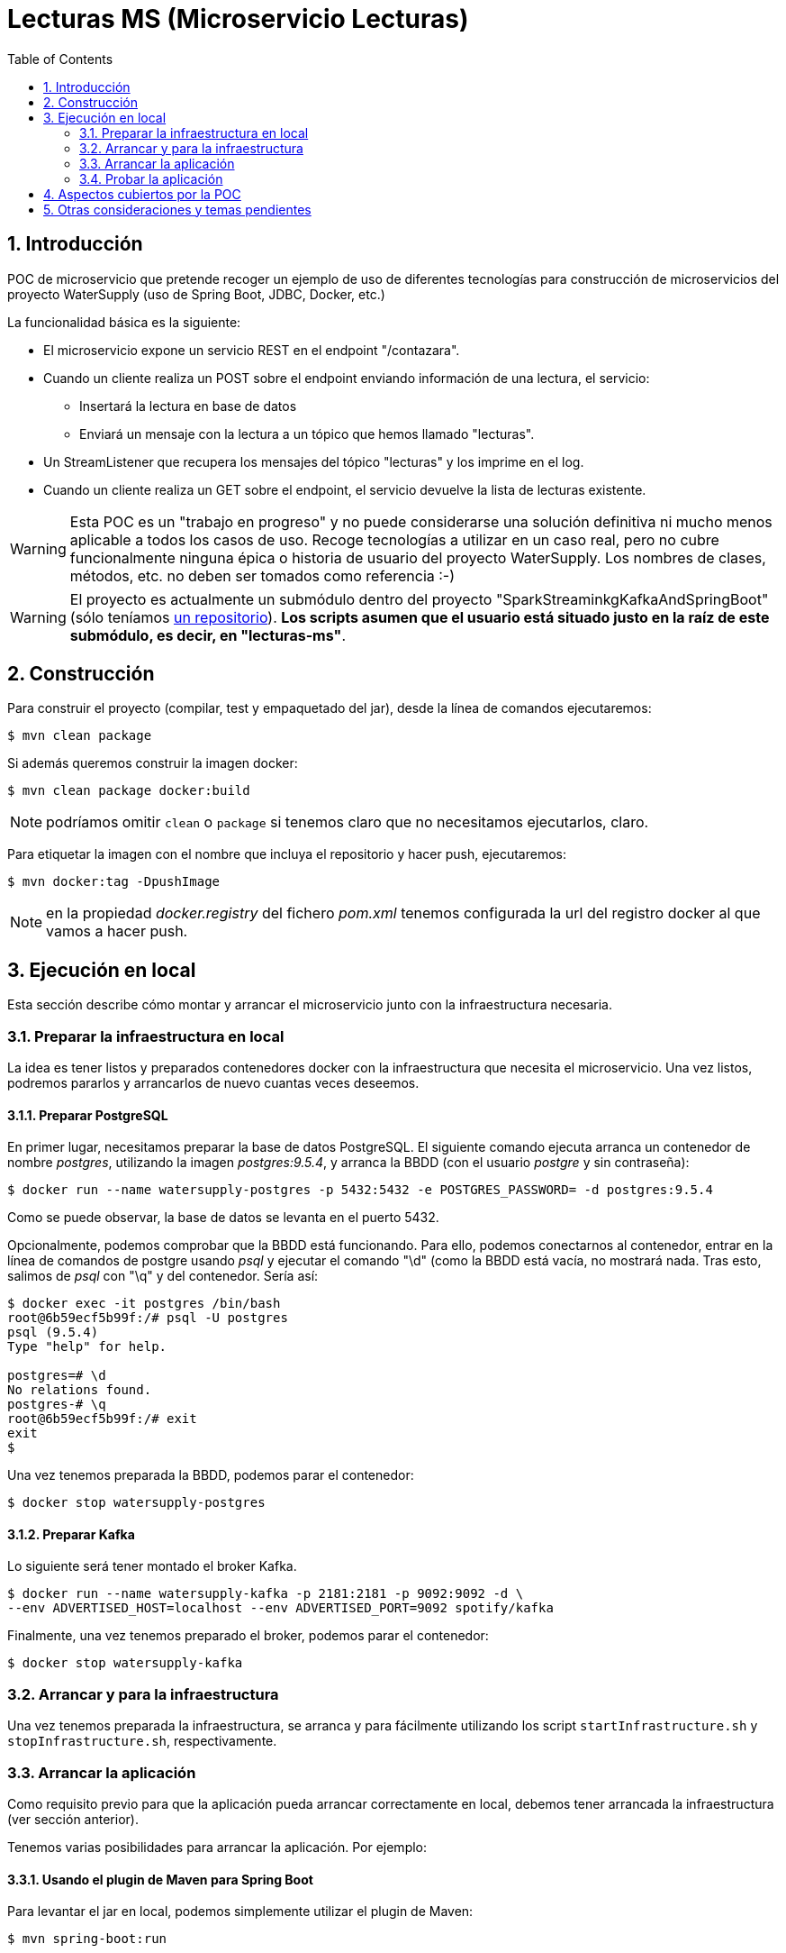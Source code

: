 :toc: macro
:numbered:

= Lecturas MS (Microservicio Lecturas)

toc::[]

== Introducción

POC de microservicio que pretende recoger un ejemplo de uso de diferentes
tecnologías para construcción de microservicios del proyecto WaterSupply (uso de
Spring Boot, JDBC, Docker, etc.)

La funcionalidad básica es la siguiente:

* El microservicio expone un servicio REST en el endpoint "/contazara".
* Cuando un cliente realiza un POST sobre el endpoint enviando información de una lectura,
el servicio:
** Insertará la lectura en base de datos
** Enviará un mensaje con la lectura a un tópico que hemos llamado "lecturas".
* Un StreamListener que recupera los mensajes del tópico "lecturas" y los imprime en el
log.
* Cuando un cliente realiza un GET sobre el endpoint, el servicio devuelve la lista de
lecturas existente.

WARNING: Esta POC es un "trabajo en progreso" y no puede considerarse una solución definitiva
ni mucho menos aplicable a todos los casos de uso. Recoge tecnologías a utilizar en un caso
real, pero no cubre funcionalmente ninguna épica o historia de usuario del proyecto WaterSupply.
Los nombres de clases, métodos, etc. no deben ser tomados como referencia :-)

WARNING: El proyecto es actualmente un submódulo dentro del proyecto "SparkStreaminkgKafkaAndSpringBoot"
(sólo teníamos https://github.com/PlatformProvider/watersupply[un repositorio]). *Los scripts asumen que
el usuario está situado justo en la raíz de este submódulo, es decir, en "lecturas-ms"*.

== Construcción

Para construir el proyecto (compilar, test y empaquetado del jar), desde la línea de comandos
ejecutaremos:

[source]
----
$ mvn clean package
----

Si además queremos construir la imagen docker:

[source]
----
$ mvn clean package docker:build
----

NOTE: podríamos omitir `clean` o `package` si tenemos claro que no necesitamos ejecutarlos,
claro.

Para etiquetar la imagen con el nombre que incluya el repositorio y hacer push, ejecutaremos:
----
$ mvn docker:tag -DpushImage
----

NOTE: en la propiedad _docker.registry_ del fichero _pom.xml_ tenemos configurada la url del
registro docker al que vamos a hacer push.

== Ejecución en local

Esta sección describe cómo montar y arrancar el microservicio junto con la
infraestructura necesaria.

=== Preparar la infraestructura en local

La idea es tener listos y preparados contenedores docker con la infraestructura que necesita
el microservicio. Una vez listos, podremos pararlos y arrancarlos de nuevo cuantas veces
deseemos.

==== Preparar PostgreSQL

En primer lugar, necesitamos preparar la base de datos PostgreSQL. El siguiente comando
ejecuta arranca un contenedor de nombre _postgres_, utilizando la imagen _postgres:9.5.4_,
y arranca la BBDD (con el usuario _postgre_ y sin contraseña):
----
$ docker run --name watersupply-postgres -p 5432:5432 -e POSTGRES_PASSWORD= -d postgres:9.5.4
----

Como se puede observar, la base de datos se levanta en el puerto 5432.

Opcionalmente, podemos comprobar que la BBDD está funcionando. Para ello, podemos
conectarnos al contenedor, entrar en la línea de comandos de postgre usando _psql_ y
ejecutar el comando "\d" (como la BBDD está vacía, no mostrará nada. Tras esto, salimos
de _psql_ con "\q" y del contenedor. Sería así:
----
$ docker exec -it postgres /bin/bash
root@6b59ecf5b99f:/# psql -U postgres
psql (9.5.4)
Type "help" for help.

postgres=# \d
No relations found.
postgres-# \q
root@6b59ecf5b99f:/# exit
exit
$
----

Una vez tenemos preparada la BBDD, podemos parar el contenedor:
----
$ docker stop watersupply-postgres
----

==== Preparar Kafka

Lo siguiente será tener montado el broker Kafka.

----
$ docker run --name watersupply-kafka -p 2181:2181 -p 9092:9092 -d \
--env ADVERTISED_HOST=localhost --env ADVERTISED_PORT=9092 spotify/kafka
----

Finalmente, una vez tenemos preparado el broker, podemos parar el contenedor:
----
$ docker stop watersupply-kafka
----

=== Arrancar y para la infraestructura

Una vez tenemos preparada la infraestructura, se arranca y para fácilmente utilizando los
script `startInfrastructure.sh` y `stopInfrastructure.sh`, respectivamente.

=== Arrancar la aplicación

Como requisito previo para que la aplicación pueda arrancar correctamente en local, debemos
tener arrancada la infraestructura (ver sección anterior).

Tenemos varias posibilidades para arrancar la aplicación. Por ejemplo:

==== Usando el plugin de Maven para Spring Boot

Para levantar el jar en local, podemos simplemente utilizar el plugin de Maven:
----
$ mvn spring-boot:run
----

==== Arracando la apliación empaquetada

Otra opción es ejecutar el jar (tras haberlo empaquetado previamente):

----
$ java -jar target/lecturas-ms-0.0.1.jar
----

=== Probar la aplicación

Una vez que tenemos la aplicación arrancada en local, podemos utilizar los servicios REST
que expone.

==== Insertar lecturas

En primer lugar, podemos insertar una lectura mediante un POST al endpoint "/contazara"
----
$ curl -H "Content-Type: application/json" -X POST -d \
'{"id":null, "instanteTomaLectura":1492512048.122000000, "cifra":31}' \
http://localhost:8080/contazara
----

La aplicación devolverá un json con la lectura con el siguiente aspecto (vemos relleno el
campo id con el id autogenerado durante la inserción):

[source, json]
----
{"id":11,"instanteTomaLectura":1492512048.122000000,"cifra":31}j
----

Además, podemos ver en los logs del microservicio una traza indicando que se ha c
----
...............Recibido mensaje {"id":11,"instanteTomaLectura":1492512048.122000000,"cifra":31}
----

==== Consultar lecturas

Podemos también consultar las lecturas existentes mediante un GET al endpoint "/contazara"
----
$ curl -H "Content-Type: application/json" -X GET http://localhost:8080/contazara
----

Devolverá un JSON con un array con las lecturas existentes en BBDD.

== Aspectos cubiertos por la POC

Enumeramos tecnologías empleadas y los casos que se están cubriendo en la POC:

* Construcción, empaquetado y despliegue:
** Uso de *Maven*
** Para construir, etiquetar y publicar la imagen Docker se ha utilizado el plugin
`docker-maven-plugin` de Spotify por su sencillez de uso.
* Framework base:
** Ecosistema Spring/Spring Boot
* Evitar "boilerplate":
** Para evitar cierto código repetitivo, se está utilizando la librería
https://projectlombok.org/features/index.html[Lombok]. En concreto, estamos utilizando dos
anotaciones:
*** `@Slf4j`: genera en la clase anotada un campo "log" (de tipo `org.slf4j.Logger`) listo
 para ser usado para trazar información.
*** `@Data`: genera getters, settets, equals, toString y constructor por defecto en la clase
anotada; se suele utilizar en clases que son DTOs.
** *Importante: para que nuestro IDE se comporte correctamente debemos instalar
el plugin de Lombok correspondiente*.
* Acceso a BBDD:
** Se ha preferido el uso de JDBC frente a JPA por dar más control en el acceso a base
de datos y evitar la capa que añade JPA (evitamos la
https://en.wikipedia.org/wiki/Object-relational_impedance_mismatch[impedancia] y tener
que configurar adecuadamente esa tecnología).
** A modo de prueba, se está empleando la librería `spring-data-jdbc-repository`
para definir un repositorio (`ContazaraRepository`) extendiendo la clase `JdbcRepository`,
pues ofrece de caja un buen número de operaciones CRUD. Si se necesita construir alguna
consulta no cubierta, se implementaría con `JdbcTemplate`.
** En el fichero _schema.sql_ hemos definido la creación de la tabla "LECTURAS". Spring
Boot automáticamente intenta ejecutar este script durante el arranque. Funciona perfectamente
en los tests, pues en cada ejecución se crea una nueva BBDD en memoria sin ninguna tabla.
Para ejecución normal de la aplicación (contra una BBDD PostgreSQL), hemos configurado la
propiedad `spring.datasource.continue-on-error` a _true_. De este modo, si el script falla
(porque la tabla ya existe) el arranque de la aplicación continuará.
* REST:
** Hemos expuesto dos servicios REST en el endpoint "/contazara" (uno para el método POST y
otro para GET). Para ello, hemos utilizado un controlador (clase `ContazaraController`
anotada con `@RestController`) y mapeado las peticiones a los métodos anotados con
`@GetMapping` y `@PostMapping`.
** Nótese que hemos añadido como dependencia el módulo `jackson-datatype-jsr310` para poder
mapear a json objetos que utilizan clases de `java.time`. Spring Boot se encarga del resto,
autoconfigurando los conversores correspondientes.
* Mensajería:
** Se utiliza Spring Cloud Stream por su fácil uso y por su capa de abstracción del broker
de mensajería.
** En la clase `StreamsConfiguration` se han definido los bindings, configurando una fuente
 y un sumidero (es decir, un canal de entrada y uno de salida) con la anotación
`@EnableBinding({Source.class, Sink.class})`. Source y Sink son bindings por defecto que
nos da Spring Cloud Stream y que proporcionan los canales "output" e "input".
** El fichero de configuración `application.yaml`:
*** Asocia tanto el canal de salida "output" como el canal de entrada "input"
con el tópico "lecturas" del broker.
*** Además, establece el content-type de "output" a "application/json", con lo que las
 lecturas que se envíen por el canal se mapearán automáticamente a formato json.
** `StreamsConfiguration` contiene además un método, `handleLectura()`, que está escuchando
el canal "input" para procesar todos los mensajes que recibe del broker.
** El componente `ContazaraMessageSender` utiliza el canal "output" para enviar mensajes
 con las lecturas insertadas. Incluye además una cabecera indicando el tipo de lectura.
* Tests:
** El proyecto incluye tests automáticos que pueden servir de ejemplo a la hora de definir
tests en el proyecto.
** La clase `ContazaraJsonTest` muestra cómo hacer test específicos para comprobar la
correcta serialización y deserialización a json de los objetos (en este caso, estamos
probando la clase `LecturaContazara`. La anotación @JsonTest prepara la configuración
del test, proporcionando un bean `JacksonTester` que facilita la implementación de las
pruebas.
** `ContazaraTest` contiene un test que podemos considerar un test de integración,
pues estamos probando una ejecución completa de una petición REST para insertar una lectura
(y tras esto una petición para obtener las lecturas existentes). El test:
*** Usa un `TestRestTemplate` para realizar las peticiones REST.
*** Emplea un `MessageCollector`, una utilidad que nos da Spring Cloud Stream que recoge
 los mensajes que se envían a los distintos canales a lo largo del test y por tanto nos
 permite hacer comprobaciones sobre los mensajes enviados.
*** Para mapear a un objeto el mensaje json que se envió al canal "output" ha sido necesario
 configurar un `ObjectMapper`, registrando además el módulo `JavaTimeModule` para que pueda
 mapear adecuadamente la clase `Instant` (estamos construyendo el `ObjectMapper` "a mano" y
 el constructor por defecto de Jackson no mapea aún los nuevos objetos de java.time,
  con lo que necesario registrar el módulo indicado).
*** El test no requiere ninguna infraestructura levantada: utiliza una base de datos embebida
en memoria (hemos añadido la dependencia de `h2`, que se autoconfigura en el test) y el
`MessageCollector` para recoger los mensajes enviados.
* Infraestructura necesaria:
** Para probar la ejecución de la aplicación real (más allá de los test automáticos),
utilizamos dos imágenes docker: una con un PostgreSQL y otra con un Kafka.
** En application.yaml no ha sino necesario definir la configuración de host y puerto del
broker Kakfa y su Zookeeper, pues para ejecución en local nos sirve la configuración por
defecto. Para más información, se puede consultar la documentación sobre
http://docs.spring.io/spring-cloud-stream/docs/current/reference/html/_apache_kafka_binder.html#_kafka_binder_properties[propiedades de configuración del binder Kafka]

== Otras consideraciones y temas pendientes

Recogemos en esta sección otras consideraciones a tener en cuenta de cara a próximos pasos
 a abordar.

* Construcción, empaquetado y despliegue:
** Una vez que esté claramente establecido el ciclo de integración y despliegue continuos,
puede interesarnos que las tareas relacionadas con docker las liguemos con el ciclo de vida
de Maven para que se ejecuten directamente en lugar de invocarlas de forma explícita. Ver:
https://github.com/spotify/docker-maven-plugin#bind-docker-commands-to-maven-phases.
** Si el plugin `docker-maven-plugin` de Spotify se queda corto, podemos considerar el de
https://github.com/fabric8io/docker-maven-plugin[Fabric8]
(está más activo y cubre más funcionalidad).
** Está pendiente de establecer cuándo en el ciclo de vida se ejecutan los distintos tipos
de validaciones de código (test unitarios, integrados, cobertura, reglas Sonar, ...), así
como qué acciones lanzarán la integración continua o el despliegue automático de un
servicio. Eso implicará cambios en la configuración del pom.xml de referencia.
* Acceso a BBDD:
** Si se detectara algún problema con la librería `spring-data-jdbc-repository`:
*** Pasaríamos a construir los repositorios simplemente utilizando `JdbcTemplate`.
*** Podríamos considerar el uso de Spring Data JPA para repositorios sencillos y de uso
poco intensivo (por el ahorro en codificación al darte de caja las operaciones básicas
sobre una entidad).
** Está pendiente determinar si cada microservicio despliega con él su modelo SQL o si son
artefactos separados. Esto va a tener serias implicaciones en el modelo de despliegue
y en los procesos de despliegue.
** Dependiendo de lo anterior, está pendiente valorar el uso de Flyway (o LiquidBase o
similar) para migración automática de BBDD.
* Transaccionalidad:
** La POC no cubre aún casos en que sea necesario gestionar transaccionalidad en el acceso
a datos (en principio muy sencillo utilizando anotaciones en los métodos en las clases
Service).
** Tampoco cubre la gestión de grano fino en el consumo de mensajes en casos en que
necesitamos que no se notifique el consumo de un mensaje (ACK) si ha habido un error durante
su procesado.
** REST:
*** La POC no lo cubre, pero el consumo de servicios los haríamos en principio con
`RestTemplate` o `AsyncRestTemplate` (se podrían valorar otras opciones, como Feign...).
** Load Balanging:
*** En principio, no se utilizará Ribbon para balanceo en cliente de las peticiones, pues
PlatformProvider EOS ya lo da de caja (a través de Minuteman y/o MarathonLb... e incluso MesosDNS,
pues la ip se resolvería siempre en cada petición), liberando a los servicios de esa
responsabilidad.
** Mensajería:
*** La POC utiliza Json por su interoperabilidad y sencillez. Si se comprueba que la
 serialización puede ser un cuello de botella, puede valorarse utilizar un mecanismo de
 serialización diferente (Kryo, Avro, ...). La documentación de Spring Cloud Stream indica:
 _"If no content-type property is set on an outbound channel, Spring Cloud Stream
 will serialize the payload using a serializer based on the Kryo serialization framework"_.
** Service Discovery:
*** Según lo indicado en las reuniones con "Producto", para consumir otros microservicios
de la plataforma bastaría con utilizar las urls con las que se registran los servicios.
Por ahora no sería necesario incluir ningún cliente de descubrimiento (como Consul).
*** Queda pendiente ver si desde arquitectura finalmente se establece alguna recomendación
respecto a si finalmente necesitaremos utilizar un cliente de Consul para descubrimiento de
urls de servicios, bases de datos, etc.
** Configuración:
*** Dado que lo que se propone es el uso de
https://github.com/hashicorp/consul-template[consulTemplate] para inyectar la configuración
como variables de entorno, no es necesario que el microservicio tenga que hacer uso de
ninguna librería (como Spring Cloud config).
* Productividad y reutilización:
** Para evitar replicación de trabajo y facilitar arranque y mantenimiento de
los microservicios, se recomienda desarrollar algunas librerías y artefactos comunes.
** Ejemplos:
*** Crear un watersupply-starter-parent: si vamos a tener una configuración de referencia y con cierta
 complejidad de los pom.xml de nuestros servicios, convendrá tener un artefacto parent
 (al estilo del spring-boot-starter-parent) que configure las gestión de dependencias y
 los plugins. Los microservicios simplemente tendrían que heredar de ese parent toda esa
 configuración-
*** Libreriás de utilidad: al detectar necesidades repetidas en varios servicios, se debería
valorar la conveniencia de implementar la funcionalidad en una librería de utilidad,
reutilizable por cualquier servicio; deberían contener automatizaciones, validaciones comunes,
clases base, etc... pero no una funcionalidad de negocio concreta (eso debería estar en el
microservicio correspondiente).